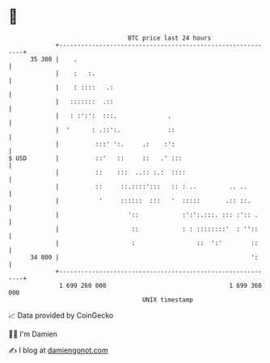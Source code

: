 * 👋

#+begin_example
                                    BTC price last 24 hours                    
                +------------------------------------------------------------+ 
         35 300 |    .                                                       | 
                |    :   :.                                                  | 
                |    : ::::   .:                                             | 
                |   :::::::  .::                                             | 
                |   : :':':  :::.              .                             | 
                |  '      : .::':.             ::                            | 
                |          :::' ':.     .:    :':                            | 
   $ USD        |          ::'   ::     ::   .' :::                          | 
                |          ::    :::  ..:: :.:  ::::                         | 
                |          ::     ::.::::':::   :: : ..         .. ..        | 
                |           '     ::::::  :::   '  :::::       .:: ::.       | 
                |                   '::            :':':.:::. ::: :':: .     | 
                |                    ::            : : ::::::::'  : ''::     | 
                |                    :                 ::  ':'        ::     | 
         34 800 |                                                     ':     | 
                +------------------------------------------------------------+ 
                 1 699 260 000                                  1 699 360 000  
                                        UNIX timestamp                         
#+end_example
📈 Data provided by CoinGecko

🧑‍💻 I'm Damien

✍️ I blog at [[https://www.damiengonot.com][damiengonot.com]]
